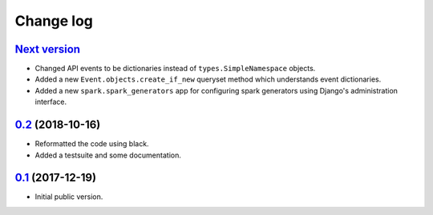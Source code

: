 Change log
==========

`Next version`_
~~~~~~~~~~~~~~~

- Changed API events to be dictionaries instead of
  ``types.SimpleNamespace`` objects.
- Added a new ``Event.objects.create_if_new`` queryset method which
  understands event dictionaries.
- Added a new ``spark.spark_generators`` app for configuring spark
  generators using Django's administration interface.


`0.2`_ (2018-10-16)
~~~~~~~~~~~~~~~~~~~

- Reformatted the code using black.
- Added a testsuite and some documentation.


`0.1`_ (2017-12-19)
~~~~~~~~~~~~~~~~~~~

- Initial public version.

.. _0.1: https://github.com/matthiask/django-spark/commit/4b8747afd
.. _0.2: https://github.com/matthiask/django-spark/compare/0.1...0.2
.. _Next version: https://github.com/matthiask/django-spark/compare/0.2...master
